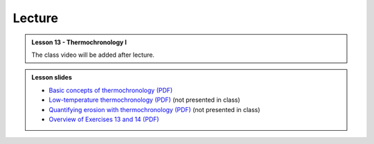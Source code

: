 Lecture
-------
.. admonition:: Lesson 13 - Thermochronology I

    The class video will be added after lecture.

    ..
        .. raw:: html

            <iframe width="560" height="315" src="https://www.youtube.com/embed/vL8nnN5ETN4" frameborder="0" allowfullscreen></iframe>
            <p>Dave Whipp, University of Helsinki <a href="https://www.youtube.com/channel/UClNYqKkR-lRWyn7jes0Khcw">@ Quantitative Geology channel on Youtube</a>.</p>

.. admonition:: Lesson slides

    - `Basic concepts of thermochronology (PDF) <../../_static/slides/L13/Basic-concepts-of-thermochronology-lecture-slides.pdf>`__
    - `Low-temperature thermochronology (PDF) <../../_static/slides/L13/Low-temperature-thermochronology-lecture-slides.pdf>`__ (not presented in class)
    - `Quantifying erosion with thermochronology (PDF) <../../_static/slides/L13/Quantifying-erosion-with-thermochronology-lecture-slides.pdf>`__ (not presented in class)
    - `Overview of Exercises 13 and 14 (PDF) <../../_static/slides/L13/Intro-to-thermochronology-overview.pdf>`__
